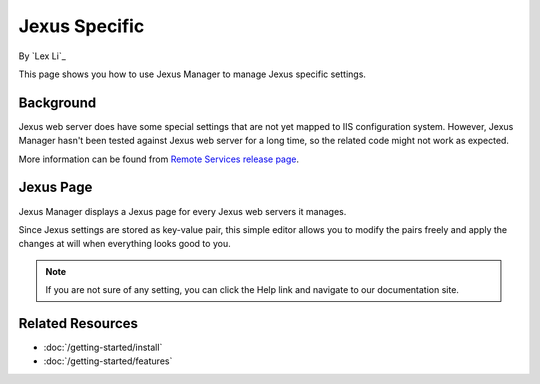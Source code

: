 Jexus Specific
==============

By `Lex Li`_

This page shows you how to use Jexus Manager to manage Jexus specific settings.

Background
----------
Jexus web server does have some special settings that are not yet mapped to IIS
configuration system. However, Jexus Manager hasn't been tested against Jexus
web server for a long time, so the related code might not work as expected.

More information can be found from
`Remote Services release page <https://github.com/jexuswebserver/jxmgr/releases/tag/v1.0>`_.

Jexus Page
----------
Jexus Manager displays a Jexus page for every Jexus web servers it manages.

.. image:: _static/jexus_page.png

Since Jexus settings are stored as key-value pair, this simple editor allows
you to modify the pairs freely and apply the changes at will when everything
looks good to you.

.. note:: If you are not sure of any setting, you can click the Help link and
   navigate to our documentation site.

Related Resources
-----------------

- :doc:`/getting-started/install`
- :doc:`/getting-started/features`
